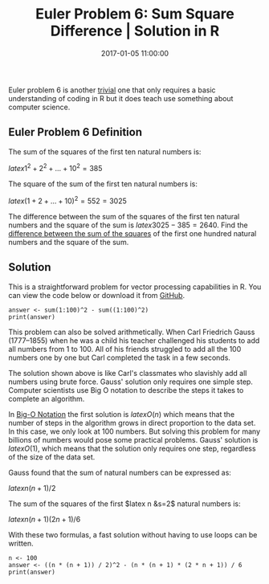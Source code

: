 #+title: Euler Problem 6: Sum Square Difference | Solution in R
#+date: 2017-01-05 11:00:00
#+lastmod: 2020-07-18
#+categories[]: The-Devil-is-in-the-Data
#+tags[]: Project-Euler-Solutions-in-R R-Language
#+draft: true

Euler problem 6 is another
[[https://lucidmanager.org/euler-problem-1/][trivial]] one that only
requires a basic understanding of coding in R but it does teach use
something about computer science.

** Euler Problem 6 Definition
   :PROPERTIES:
   :CUSTOM_ID: euler-problem-6-definition
   :END:

The sum of the squares of the first ten natural numbers is:

$latex 1^2 + 2^2 + \ldots + 10^2 = 385$

The square of the sum of the first ten natural numbers is:

$latex (1 + 2 + \ldots + 10)^2 = 552 = 3025$

The difference between the sum of the squares of the first ten natural
numbers and the square of the sum is $latex 3025 - 385 = 2640$. Find the
[[https://projecteuler.net/problem=6][difference between the sum of the
squares]] of the first one hundred natural numbers and the square of the
sum.

** Solution
   :PROPERTIES:
   :CUSTOM_ID: solution
   :END:

This is a straightforward problem for vector processing capabilities in
R. You can view the code below or download it from
[[https://github.com/pprevos/ProjectEuler/blob/master/solutions/problem006.R][GitHub]].

#+BEGIN_EXAMPLE
  answer <- sum(1:100)^2 - sum((1:100)^2)
  print(answer)
#+END_EXAMPLE

This problem can also be solved arithmetically. When Carl Friedrich
Gauss (1777--1855) when he was a child his teacher challenged his
students to add all numbers from 1 to 100. All of his friends struggled
to add all the 100 numbers one by one but Carl completed the task in a
few seconds.

The solution shown above is like Carl's classmates who slavishly add all
numbers using brute force. Gauss' solution only requires one simple
step. Computer scientists use Big O notation to describe the steps it
takes to complete an algorithm.

In
[[https://rob-bell.net/2009/06/a-beginners-guide-to-big-o-notation/][Big-O
Notation]] the first solution is $latex O(n)$ which means that the
number of steps in the algorithm grows in direct proportion to the data
set. In this case, we only look at 100 numbers. But solving this problem
for many billions of numbers would pose some practical problems. Gauss'
solution is $latex O(1)$, which means that the solution only requires
one step, regardless of the size of the data set.

Gauss found that the sum of natural numbers can be expressed as:

$latex n(n + 1)/2$

The sum of the squares of the first $latex n &s=2$ natural numbers is:

$latex n(n+1)(2n+1)/6$

With these two formulas, a fast solution without having to use loops can
be written.

#+BEGIN_EXAMPLE
  n <- 100
  answer <- ((n * (n + 1)) / 2)^2 - (n * (n + 1) * (2 * n + 1)) / 6
  print(answer)
#+END_EXAMPLE
